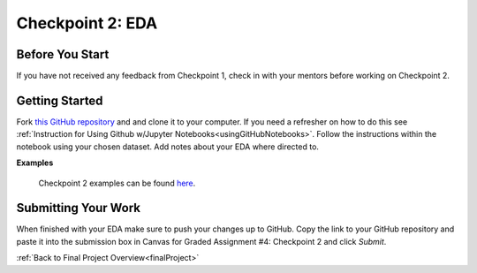 .. _checkpoint2:

Checkpoint 2: EDA
=================

Before You Start
----------------

If you have not received any feedback from Checkpoint 1, check in with your mentors before 
working on Checkpoint 2. 

Getting Started
---------------

Fork `this GitHub repository <https://github.com/gildedgardenia/eda-checkpoint>`__ and and 
clone it to your computer. If you need a refresher on how to do this see 
:ref:`Instruction for Using Github w/Jupyter Notebooks<usingGitHubNotebooks>`.  Follow the instructions 
within the notebook using your chosen dataset. Add notes about your EDA where directed to. 

**Examples**

 Checkpoint 2 examples can be found `here <https://github.com/LaunchCodeEducation/finalProjectDAExamples/tree/main/Checkpoint%202>`__.


Submitting Your Work
--------------------

When finished with your EDA make sure to push your changes up to GitHub. Copy the link to your GitHub 
repository and paste it into the submission box in Canvas for Graded Assignment #4: Checkpoint 2 
and click *Submit*.

:ref:`Back to Final Project Overview<finalProject>`


